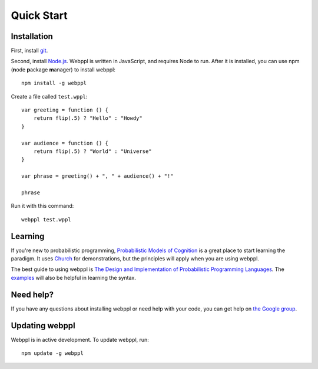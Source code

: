 Quick Start
===========

Installation 
------------

First, install `git <https://git-scm.com/downloads>`_. 

Second, install `Node.js <http://nodejs.org>`_. Webppl is written in JavaScript, and requires Node to run. After it is installed, you can use npm (**n**\ ode **p**\ ackage **m**\ anager) to install webppl::

    npm install -g webppl

Create a file called ``test.wppl``::

    var greeting = function () {
        return flip(.5) ? "Hello" : "Howdy"
    }
    
    var audience = function () {
        return flip(.5) ? "World" : "Universe"
    }
    
    var phrase = greeting() + ", " + audience() + "!"
    
    phrase

Run it with this command::

    webppl test.wppl

Learning
--------

If you're new to probabilistic programming, `Probabilistic Models of Cognition <https://probmods.org/>`_ is a great place to start learning the paradigm. It uses `Church <http://projects.csail.mit.edu/church/wiki/Church>`_ for demonstrations, but the principles will apply when you are using webppl.

The best guide to using webppl is `The Design and Implementation of Probabilistic Programming Languages <http://dippl.org/chapters/02-webppl.html>`_. The `examples <https://github.com/probmods/webppl/tree/master/examples>`_ will also be helpful in learning the syntax.

Need help?
----------

If you have any questions about installing webppl or need help with your code, you can get help on `the Google group <https://groups.google.com/forum/#!forum/webppl-dev>`_.

Updating webppl
---------------

Webppl is in active development. To update webppl, run::

    npm update -g webppl
